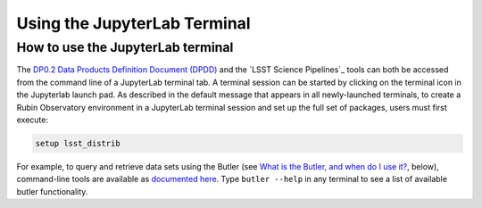 #############################
Using the JupyterLab Terminal
#############################

.. _NB-Intro-Use-A-JL-terminal:

How to use the JupyterLab terminal
==================================

The `DP0.2 Data Products Definition Document (DPDD) <https://dp0-2.lsst.io/data-products-dp0-2/index.html#dp0-2-data-products-dpdd>`_ and the `LSST Science Pipelines`_ tools can both be accessed from the command line of a JupyterLab terminal tab.
A terminal session can be started by clicking on the terminal icon in the Jupyterlab launch pad.
As described in the default message that appears in all newly-launched terminals, to create a Rubin Observatory environment in a JupyterLab terminal session and set up the full set of packages, users must first execute:

.. code-block:: bash

   setup lsst_distrib

For example, to query and retrieve data sets using the Butler (see `What is the Butler, and when do I use it? <https://dp0-2.lsst.io/data-access-analysis-tools/nb-intro.html#nb-intro-use-a-nb-faq-butler>`_, below), command-line tools are available as `documented here <https://pipelines.lsst.io/v/weekly/modules/lsst.daf.butler/scripts/butler.html>`_.
Type ``butler --help`` in any terminal to see a list of available butler functionality.
